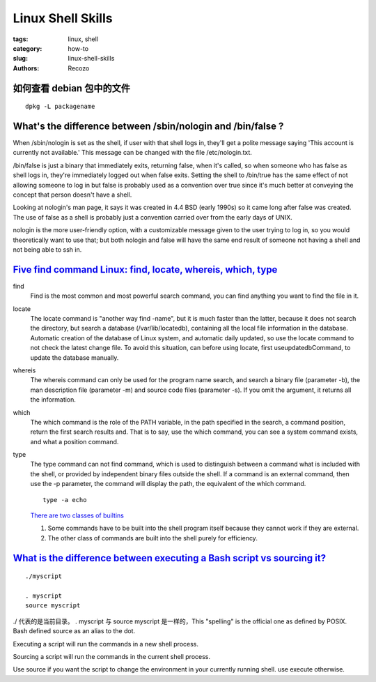 Linux Shell Skills
####################

:tags: linux, shell
:category: how-to
:slug: linux-shell-skills
:authors: Recozo

如何查看 debian 包中的文件
================================================================================================================================================================================================================================================
::

    dpkg -L packagename

What's the difference between /sbin/nologin and /bin/false ?
================================================================================================================================================================================================================================================
When /sbin/nologin is set as the shell, if user with that shell logs in, they'll get a polite message saying 'This account is currently not available.' This message can be changed with the file /etc/nologin.txt.

/bin/false is just a binary that immediately exits, returning false, when it's called, so when someone who has false as shell logs in, they're immediately logged out when false exits. Setting the shell to /bin/true has the same effect of not allowing someone to log in but false is probably used as a convention over true since it's much better at conveying the concept that person doesn't have a shell.

Looking at nologin's man page, it says it was created in 4.4 BSD (early 1990s) so it came long after false was created. The use of false as a shell is probably just a convention carried over from the early days of UNIX.

nologin is the more user-friendly option, with a customizable message given to the user trying to log in, so you would theoretically want to use that; but both nologin and false will have the same end result of someone not having a shell and not being able to ssh in.

`Five find command Linux: find, locate, whereis, which, type <https://www.programering.com/a/MjM5gDMwATg.html>`_
================================================================================================================================================================================================================================================
find
    Find is the most common and most powerful search command, you can find anything you want to find the file in it. 
locate
    The locate command is "another way find -name", but it is much faster than the latter, because it does not search the directory, but search a database (/var/lib/locatedb), containing all the local file information in the database. Automatic creation of the database of Linux system, and automatic daily updated, so use the locate command to not check the latest change file. To avoid this situation, can before using locate, first useupdatedbCommand, to update the database manually. 
whereis
    The whereis command can only be used for the program name search, and search a binary file (parameter -b), the man description file (parameter -m) and source code files (parameter -s). If you omit the argument, it returns all the information. 
which
    The which command is the role of the PATH variable, in the path specified in the search, a command position, return the first search results and. That is to say, use the which command, you can see a system command exists, and what a position command. 
type
    The type command can not find command, which is used to distinguish between a command what is included with the shell, or provided by independent binary files outside the shell. If a command is an external command, then use the -p parameter, the command will display the path, the equivalent of the which command. 
    ::

	type -a echo

    `There are two classes of builtins <https://unix.stackexchange.com/questions/1355/why-is-echo-a-shell-built-in-command>`_

    1. Some commands have to be built into the shell program itself because they cannot work if they are external.

    2. The other class of commands are built into the shell purely for efficiency.

`What is the difference between executing a Bash script vs sourcing it? <https://superuser.com/questions/176783/what-is-the-difference-between-executing-a-bash-script-vs-sourcing-it>`_
================================================================================================================================================================================================================================================
::

    ./myscript

    . myscript
    source myscript

./ 代表的是当前目录。
. myscript 与 source myscript 是一样的，This "spelling" is the official one as defined by POSIX. Bash defined source as an alias to the dot.

Executing a script will run the commands in a new shell process. 

Sourcing a script will run the commands in the current shell process. 

Use source if you want the script to change the environment in your currently running shell. use execute otherwise.

